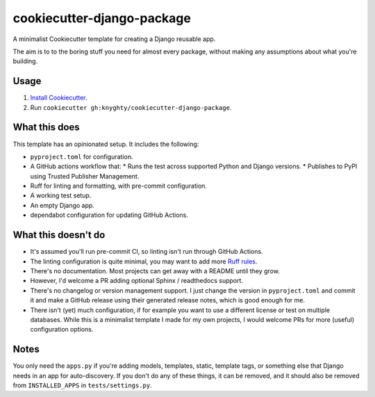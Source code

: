 ===========================
cookiecutter-django-package
===========================

A minimalist Cookiecutter template for creating a Django reusable app.

The aim is to to the boring stuff you need for almost every package,
without making any assumptions about what you're building.


Usage
=====

1. `Install Cookiecutter`_.
2. Run ``cookiecutter gh:knyghty/cookiecutter-django-package``.

What this does
==============

This template has an opinionated setup. It includes the following:

* ``pyproject.toml`` for configuration.
* A GitHub actions workflow that:
  * Runs the test across supported Python and Django versions.
  * Publishes to PyPI using Trusted Publisher Management.
* Ruff for linting and formatting, with pre-commit configuration.
* A working test setup.
* An empty Django app.
* dependabot configuration for updating GitHub Actions.

What this doesn't do
====================

* It's assumed you'll run pre-commit CI, so linting isn't run through GitHub Actions.
* The linting configuration is quite minimal, you may want to add more `Ruff rules`_.
* There's no documentation. Most projects can get away with a README until they grow.
* However, I'd welcome a PR adding optional Sphinx / readthedocs support.
* There's no changelog or version management support. I just change the version in
  ``pyproject.toml`` and commit it and make a GitHub release using their generated
  release notes, which is good enough for me.
* There isn't (yet) much configuration, if for example you want to use a different
  license or test on multiple databases. While this is a minimalist template I made
  for my own projects, I would welcome PRs for more (useful) configuration options.

Notes
=====

You only need the ``apps.py`` if you're adding models, templates, static, template tags,
or something else that Django needs in an app for auto-discovery. If you don't do
any of these things, it can be removed, and it should also be removed from
``INSTALLED_APPS`` in ``tests/settings.py``.

.. _Install Cookiecutter: https://cookiecutter.readthedocs.io/en/stable/installation.html
.. _Ruff rules: https://docs.astral.sh/ruff/rules/
